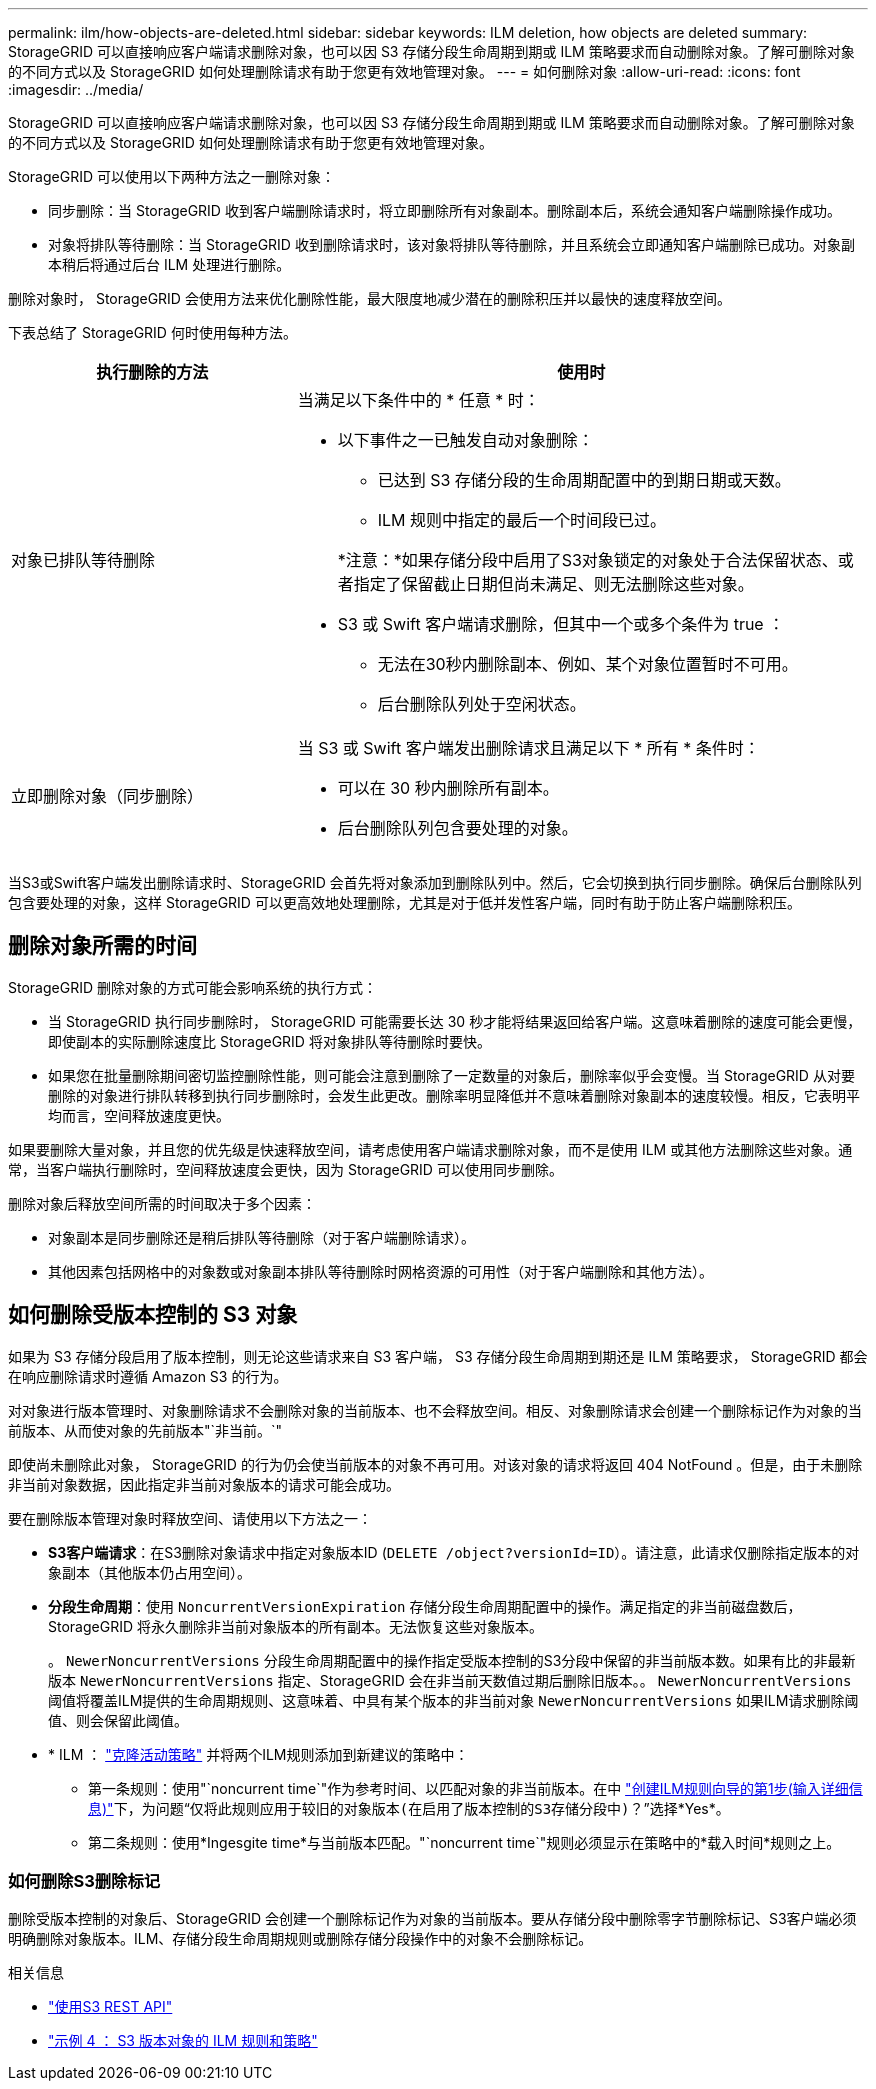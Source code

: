 ---
permalink: ilm/how-objects-are-deleted.html 
sidebar: sidebar 
keywords: ILM deletion, how objects are deleted 
summary: StorageGRID 可以直接响应客户端请求删除对象，也可以因 S3 存储分段生命周期到期或 ILM 策略要求而自动删除对象。了解可删除对象的不同方式以及 StorageGRID 如何处理删除请求有助于您更有效地管理对象。 
---
= 如何删除对象
:allow-uri-read: 
:icons: font
:imagesdir: ../media/


[role="lead"]
StorageGRID 可以直接响应客户端请求删除对象，也可以因 S3 存储分段生命周期到期或 ILM 策略要求而自动删除对象。了解可删除对象的不同方式以及 StorageGRID 如何处理删除请求有助于您更有效地管理对象。

StorageGRID 可以使用以下两种方法之一删除对象：

* 同步删除：当 StorageGRID 收到客户端删除请求时，将立即删除所有对象副本。删除副本后，系统会通知客户端删除操作成功。
* 对象将排队等待删除：当 StorageGRID 收到删除请求时，该对象将排队等待删除，并且系统会立即通知客户端删除已成功。对象副本稍后将通过后台 ILM 处理进行删除。


删除对象时， StorageGRID 会使用方法来优化删除性能，最大限度地减少潜在的删除积压并以最快的速度释放空间。

下表总结了 StorageGRID 何时使用每种方法。

[cols="1a,2a"]
|===
| 执行删除的方法 | 使用时 


 a| 
对象已排队等待删除
 a| 
当满足以下条件中的 * 任意 * 时：

* 以下事件之一已触发自动对象删除：
+
** 已达到 S3 存储分段的生命周期配置中的到期日期或天数。
** ILM 规则中指定的最后一个时间段已过。


+
*注意：*如果存储分段中启用了S3对象锁定的对象处于合法保留状态、或者指定了保留截止日期但尚未满足、则无法删除这些对象。

* S3 或 Swift 客户端请求删除，但其中一个或多个条件为 true ：
+
** 无法在30秒内删除副本、例如、某个对象位置暂时不可用。
** 后台删除队列处于空闲状态。






 a| 
立即删除对象（同步删除）
 a| 
当 S3 或 Swift 客户端发出删除请求且满足以下 * 所有 * 条件时：

* 可以在 30 秒内删除所有副本。
* 后台删除队列包含要处理的对象。


|===
当S3或Swift客户端发出删除请求时、StorageGRID 会首先将对象添加到删除队列中。然后，它会切换到执行同步删除。确保后台删除队列包含要处理的对象，这样 StorageGRID 可以更高效地处理删除，尤其是对于低并发性客户端，同时有助于防止客户端删除积压。



== 删除对象所需的时间

StorageGRID 删除对象的方式可能会影响系统的执行方式：

* 当 StorageGRID 执行同步删除时， StorageGRID 可能需要长达 30 秒才能将结果返回给客户端。这意味着删除的速度可能会更慢，即使副本的实际删除速度比 StorageGRID 将对象排队等待删除时要快。
* 如果您在批量删除期间密切监控删除性能，则可能会注意到删除了一定数量的对象后，删除率似乎会变慢。当 StorageGRID 从对要删除的对象进行排队转移到执行同步删除时，会发生此更改。删除率明显降低并不意味着删除对象副本的速度较慢。相反，它表明平均而言，空间释放速度更快。


如果要删除大量对象，并且您的优先级是快速释放空间，请考虑使用客户端请求删除对象，而不是使用 ILM 或其他方法删除这些对象。通常，当客户端执行删除时，空间释放速度会更快，因为 StorageGRID 可以使用同步删除。

删除对象后释放空间所需的时间取决于多个因素：

* 对象副本是同步删除还是稍后排队等待删除（对于客户端删除请求）。
* 其他因素包括网格中的对象数或对象副本排队等待删除时网格资源的可用性（对于客户端删除和其他方法）。




== 如何删除受版本控制的 S3 对象

如果为 S3 存储分段启用了版本控制，则无论这些请求来自 S3 客户端， S3 存储分段生命周期到期还是 ILM 策略要求， StorageGRID 都会在响应删除请求时遵循 Amazon S3 的行为。

对对象进行版本管理时、对象删除请求不会删除对象的当前版本、也不会释放空间。相反、对象删除请求会创建一个删除标记作为对象的当前版本、从而使对象的先前版本"`非当前。`"

即使尚未删除此对象， StorageGRID 的行为仍会使当前版本的对象不再可用。对该对象的请求将返回 404 NotFound 。但是，由于未删除非当前对象数据，因此指定非当前对象版本的请求可能会成功。

要在删除版本管理对象时释放空间、请使用以下方法之一：

* *S3客户端请求*：在S3删除对象请求中指定对象版本ID (`DELETE /object?versionId=ID`）。请注意，此请求仅删除指定版本的对象副本（其他版本仍占用空间）。
* *分段生命周期*：使用 `NoncurrentVersionExpiration` 存储分段生命周期配置中的操作。满足指定的非当前磁盘数后， StorageGRID 将永久删除非当前对象版本的所有副本。无法恢复这些对象版本。
+
。 `NewerNoncurrentVersions` 分段生命周期配置中的操作指定受版本控制的S3分段中保留的非当前版本数。如果有比的非最新版本 `NewerNoncurrentVersions` 指定、StorageGRID 会在非当前天数值过期后删除旧版本。。 `NewerNoncurrentVersions` 阈值将覆盖ILM提供的生命周期规则、这意味着、中具有某个版本的非当前对象 `NewerNoncurrentVersions` 如果ILM请求删除阈值、则会保留此阈值。

* * ILM ： link:creating-proposed-ilm-policy.html["克隆活动策略"] 并将两个ILM规则添加到新建议的策略中：
+
** 第一条规则：使用"`noncurrent time`"作为参考时间、以匹配对象的非当前版本。在中 link:create-ilm-rule-enter-details.html["创建ILM规则向导的第1步(输入详细信息)"]下，为问题“`仅将此规则应用于较旧的对象版本(在启用了版本控制的S3存储分段中)？`”选择*Yes*。
** 第二条规则：使用*Ingesgite time*与当前版本匹配。"`noncurrent time`"规则必须显示在策略中的*载入时间*规则之上。






=== 如何删除S3删除标记

删除受版本控制的对象后、StorageGRID 会创建一个删除标记作为对象的当前版本。要从存储分段中删除零字节删除标记、S3客户端必须明确删除对象版本。ILM、存储分段生命周期规则或删除存储分段操作中的对象不会删除标记。

.相关信息
* link:../s3/index.html["使用S3 REST API"]
* link:example-4-ilm-rules-and-policy-for-s3-versioned-objects.html["示例 4 ： S3 版本对象的 ILM 规则和策略"]

